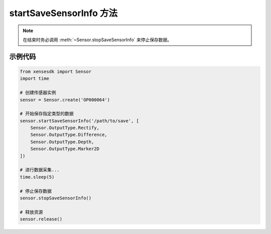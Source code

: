 .. _tagstart_save_sensor_info_method:

startSaveSensorInfo 方法
==========================

.. container:: step-block
        
    .. py:method:: Sensor.startSaveSensorInfo(path, data_to_save=None)
        :module: xensesdk
        
        开始保存指定类型的传感器数据。
        
        :param path: 数据保存的文件夹路径。
        :type path: str
        
        :param data_to_save: 需要保存的数据类型列表。为 None 则保存所有类型。
        :type data_to_save: List[Sensor.OutputType], 可选
        
        :return: None

.. note::
    在结束时务必调用 :meth:`~Sensor.stopSaveSensorInfo` 来停止保存数据。


示例代码
---------
.. container:: step-block

    .. code-block:: python

        from xensesdk import Sensor
        import time

        # 创建传感器实例
        sensor = Sensor.create('OP000064')

        # 开始保存指定类型的数据
        sensor.startSaveSensorInfo('/path/to/save', [
            Sensor.OutputType.Rectify,
            Sensor.OutputType.Difference,
            Sensor.OutputType.Depth,
            Sensor.OutputType.Marker2D
        ])

        # 进行数据采集...
        time.sleep(5)

        # 停止保存数据
        sensor.stopSaveSensorInfo()

        # 释放资源
        sensor.release()
